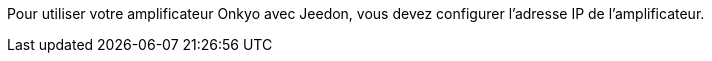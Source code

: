 Pour utiliser votre amplificateur Onkyo avec Jeedon, vous devez configurer l'adresse IP de l'amplificateur.
